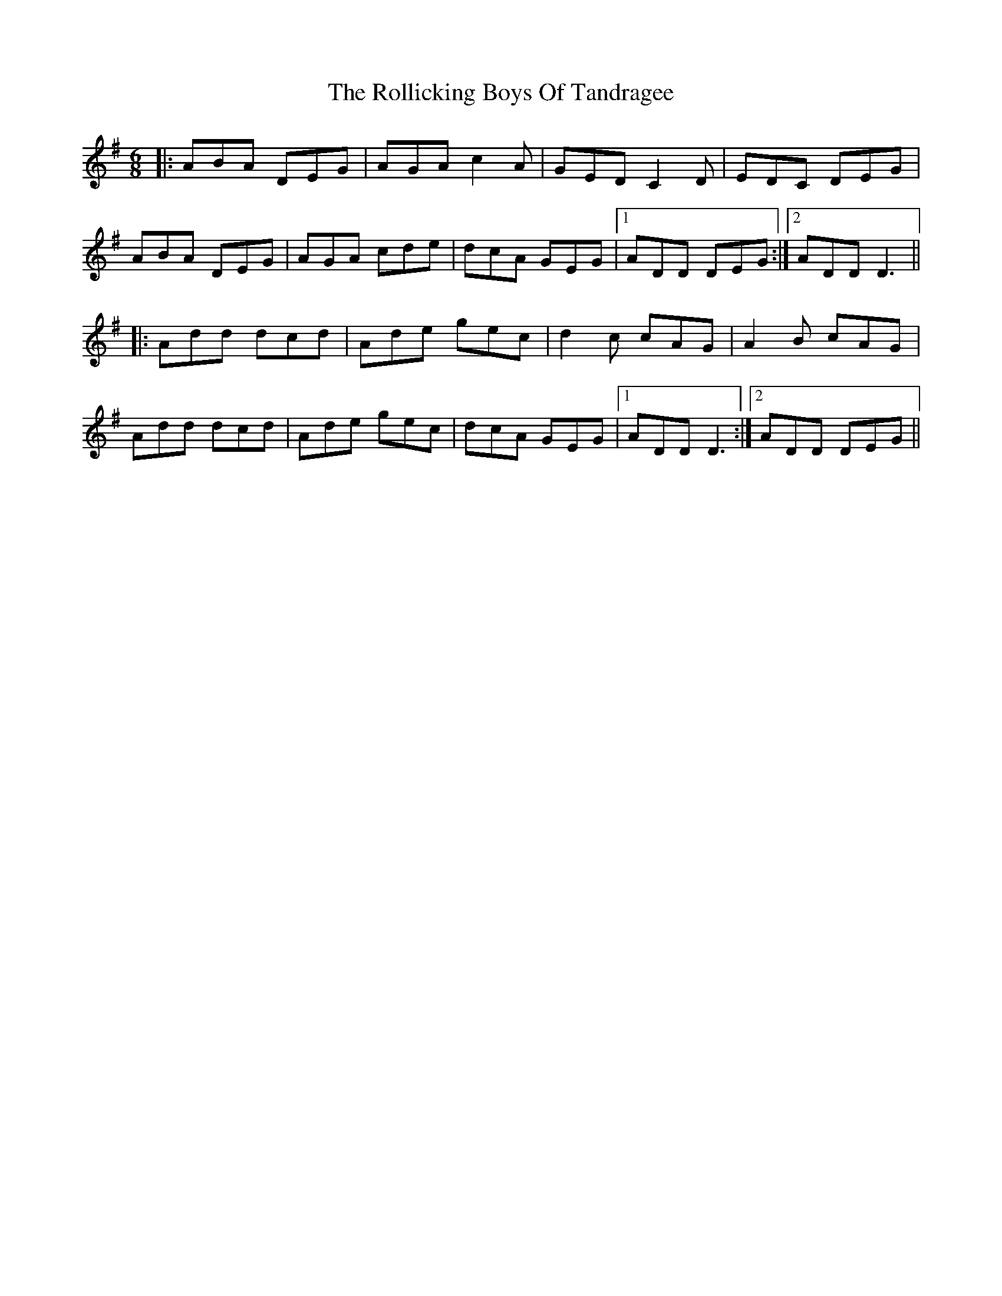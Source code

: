 X: 35028
T: Rollicking Boys Of Tandragee, The
R: jig
M: 6/8
K: Dmixolydian
|:ABA DEG|AGA c2A|GED C2D|EDC DEG|
ABA DEG|AGA cde|dcA GEG|1 ADD DEG:|2 ADD D3||
|:Add dcd|Ade gec|d2c cAG|A2B cAG|
Add dcd|Ade gec|dcA GEG|1 ADD D3:|2 ADD DEG||

